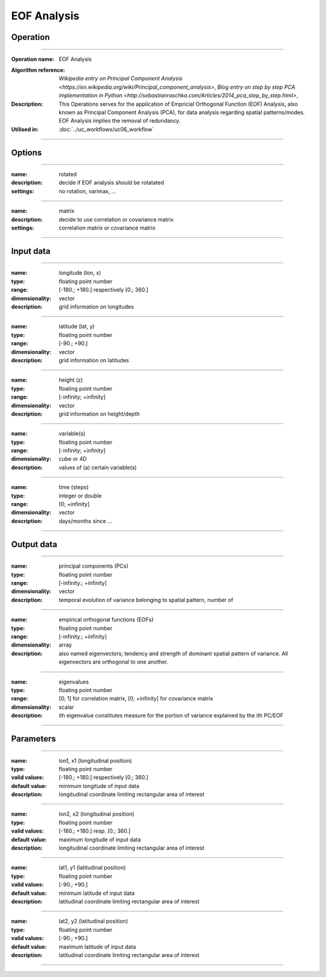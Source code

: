 ============
EOF Analysis
============

Operation
=========

.. *Define the Operation and point to the applicable algorithm for implementation of this Operation, by following this convention:*

--------------------------

:Operation name: EOF Analysis
.. :Algorithm name: *XXX*
:Algorithm reference: `Wikipedia entry on Principal Component Analysis <https://en.wikipedia.org/wiki/Principal_component_analysis>`, `Blog entry on step by step PCA implementation in Python <http://sebastianraschka.com/Articles/2014_pca_step_by_step.html>`,
:Description: This Operations serves for the application of Empricial Orthogonal Function (EOF) Analysis, also known as Principal Component Analysis (PCA), for data analysis regarding spatial patterns/modes. EOF Analysis implies the removal of redundancy.
:Utilised in: :doc:`../uc_workflows/uc06_workflow` 

--------------------------

Options
=======

.. *Describe options regarding the use of the Operation.*

--------------------------

:name: rotated
:description: decide if EOF analysis should be rotatated
:settings: no rotation, varimax, ...

--------------------------

:name: matrix
:description: decide to use correlation or covariance matrix
:settings: correlation matrix or covariance matrix

--------------------------

Input data
==========

.. *Describe all input data (except for parameters) here, following this convention:*

--------------------------

:name: longitude (lon, x)
:type: floating point number
:range: [-180.; +180.] respectively [0.; 360.]
:dimensionality: vector
:description: grid information on longitudes

--------------------------

:name: latitude (lat, y)
:type: floating point number
:range: [-90.; +90.]
:dimensionality: vector
:description: grid information on latitudes

--------------------------

:name: height (z)
:type: floating point number
:range: [-infinity; +infinity]
:dimensionality: vector
:description: grid information on height/depth

-------------------------------------------------------

:name: variable(s)
:type: floating point number
:range: [-infinity; +infinity]
:dimensionality: cube or 4D
:description: values of (a) certain variable(s)

-----------------------------

:name: time (steps)
:type: integer or double
:range: [0; +infinity]
:dimensionality: vector
:description: days/months since ...

-----------------------------


Output data
===========

.. *Description of anticipated output data.*

---------------------------------

:name: principal components (PCs)
:type: floating point number
:range: [-infinity.; +infinity]
:dimensionality: vector
:description: temporal evolution of variance belonging to spatial pattern, number of

---------------------------------

:name: empirical orthogonal functions (EOFs)
:type: floating point number
:range: [-infinity.; +infinity]
:dimensionality: array
:description: also named eigenvectors; tendency and strength of dominant spatial pattern of variance. All eigenvectors are orthogonal to one another. 

---------------------------------

:name: eigenvalues
:type: floating point number
:range: [0; 1] for correlation matrix, [0; +infinity] for covariance matrix
:dimensionality: scalar
:description: ith eigenvalue constitutes measure for the portion of variance explained by the ith PC/EOF

---------------------------------


Parameters
==========

.. *Define applicable parameters here. A parameter differs from an input in that it has a default value. Parameters are often used to control certain aspects of the algorithm behavior.*

--------------------------

:name: lon1, x1 (longitudinal position)
:type: floating point number
:valid values: [-180.; +180.] respectively [0.; 360.]
:default value: minimum longitude of input data
:description: longitudinal coordinate limiting rectangular area of interest

--------------------------

:name: lon2, x2 (longitudinal position)
:type: floating point number
:valid values: [-180.; +180.] resp. [0.; 360.]
:default value: maximum longitude of input data 
:description: longitudinal coordinate limiting rectangular area of interest

--------------------------

:name: lat1, y1 (latitudinal position)
:type: floating point number
:valid values: [-90.; +90.]
:default value: minimum latitude of input data 
:description: latitudinal coordinate limiting rectangular area of interest

--------------------------

:name: lat2, y2 (latitudinal position)
:type: floating point number
:valid values: [-90.; +90.]
:default value: maximum latitude of input data 
:description: latitudinal coordinate limiting rectangular area of interest

-----------------------------


.. Computational complexity
.. ==============================

.. *Describe how the algorithm memory requirement and processing time scale with input size. Most algorithms should be linear or in n*log(n) time, where n is the number of elements of the input.*

.. --------------------------

.. :time: *Time complexity*
.. :memory: *Memory complexity*

.. --------------------------

.. Convergence
.. ===========

.. *If the algorithm is iterative, define the criteria for the algorithm to stop processing and return a value. Describe the behavior of the algorithm if the convergence criteria are never reached.*

.. Known error conditions
.. ======================

.. *If there are combinations of input data that can lead to the algorithm failing, describe here what they are and how the algorithm should respond to this. For example, by logging a message*

.. Example
.. =======

.. *If there is a code example (Matlab, Python, etc) available, provide it here.*

.. ::

..     for a in [5,4,3,2,1]:   # this is program code, shown as-is
..         print a
..     print "it's..."
..     # a literal block continues until the indentation ends
